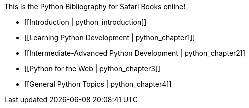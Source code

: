 This is the Python Bibliography for Safari Books online!

* [[Introduction | python_introduction]]
* [[Learning Python Development | python_chapter1]]
* [[Intermediate-Advanced Python Development | python_chapter2]]
* [[Python for the Web | python_chapter3]]
* [[General Python Topics | python_chapter4]]

